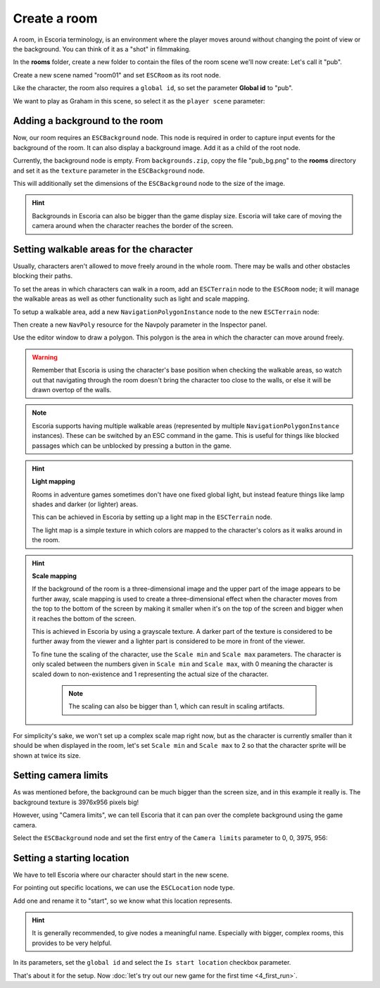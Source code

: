 Create a room
=============

A room, in Escoria terminology, is an environment where the player moves around
without changing the point of view or the background. You can think of it as
a "shot" in filmmaking.

In the **rooms** folder, create a new folder to contain the files of the
room scene we'll now create: Let's call it "pub".

.. image:: img/create_room_pub.png
   :alt: The file explorer with a newly created folder pub.

Create a new scene named "room01" and set ``ESCRoom`` as its root node.

.. image:: img/create_room_rootnode.png
   :alt: A new scene with ESCRoom as the root node

Like the character, the room also requires a ``global id``, so set the
parameter **Global id** to "pub".

We want to play as Graham in this scene, so select it as the
``player scene`` parameter:

.. image:: img/create_room_playerscene.png
   :alt: The player scene parameter of the room with the graham scene
     selected.

Adding a background to the room
-------------------------------

Now, our room requires an ``ESCBackground`` node. This node is required in
order to capture input events for the background of the room. It can also 
display a background image. Add it as a child of the root node.

Currently, the background node is empty. From ``backgrounds.zip``, copy the file
"pub_bg.png" to the **rooms** directory and set it as the ``texture`` parameter
in the ``ESCBackground`` node.

This will additionally set the dimensions of the ``ESCBackground`` node to the
size of the image.

.. hint::

    Backgrounds in Escoria can also be bigger than the game display size.
    Escoria will take care of moving the camera around when the character
    reaches the border of the screen.

.. image:: img/create_room_background.png
   :alt: The complete setup with the background

Setting walkable areas for the character
----------------------------------------

Usually, characters aren't allowed to move freely around in the whole room.
There may be walls and other obstacles blocking their paths.

To set the areas in which characters can walk in a room, add an ``ESCTerrain``
node to the ``ESCRoom`` node; it will manage the walkable areas as well as 
other functionality such as light and scale mapping.

To setup a walkable area, add a new ``NavigationPolygonInstance`` node to the
new ``ESCTerrain`` node:

.. image:: img/create_room_terrain.png
   :alt: The ESCTerrain and NavigationPolyInstance nodes in the scene tree

Then create a new ``NavPoly`` resource for the Navpoly
parameter in the Inspector panel.

.. image:: img/create_room_terrain_navpoly.png
   :alt: Adding a NavPoly

Use the editor window to draw a polygon. This polygon is the area in which the
character can move around freely.

.. warning::

   Remember that Escoria is using the character's base position when checking
   the walkable areas, so watch out that navigating through the room doesn't
   bring the character too close to the walls, or else it will be drawn overtop  
   of the walls.

.. image:: img/create_room_terrain_createdpoly.png
   :alt: View of the completed polygon on the background

.. note::

   Escoria supports having multiple walkable areas (represented by multiple
   ``NavigationPolygonInstance`` instances). These can be switched by an ESC 
   command in the game. This is useful for things like blocked passages which 
   can be unblocked by pressing a button in the game.

.. hint:: **Light mapping**

   Rooms in adventure games sometimes don't have one fixed global light, but
   instead feature things like lamp shades and darker (or lighter) areas.

   This can be achieved in Escoria by setting up a light map in the
   ``ESCTerrain`` node.

   The light map is a simple texture in which colors are mapped to the 
   character's colors as it walks around in the room.

.. hint:: **Scale mapping**

   If the background of the room is a three-dimensional image and the upper
   part of the image appears to be further away, scale mapping is
   used to create a three-dimensional effect when the character moves from the
   top to the bottom of the screen by making it smaller when it's
   on the top of the screen and bigger when it reaches the bottom of the
   screen.

   This is achieved in Escoria by using a grayscale texture. A darker part of
   the texture is considered to be further away from the viewer and a lighter
   part is considered to be more in front of the viewer.

   To fine tune the scaling of the character, use the ``Scale min`` and ``Scale max`` 
   parameters. The character is only scaled between the numbers
   given in ``Scale min`` and ``Scale max``, with 0 meaning the character is scaled
   down to non-existence and 1 representing the actual size of the character.

    .. note::

        The scaling can also be bigger than 1, which can result in scaling
        artifacts.

For simplicity's sake, we won't set up a complex scale map right now, but as
the character is currently smaller than it should be when displayed in the room, 
let's set ``Scale min`` and ``Scale max`` to 2 so that the character sprite will 
be shown at twice its size.

Setting camera limits
---------------------

As was mentioned before, the background can be much bigger than the screen size, 
and in this example it really is. The background texture is 3976x956 pixels big!

However, using "Camera limits", we can tell Escoria that it can pan over the
complete background using the game camera.

Select the ``ESCBackground`` node and set the first entry of the
``Camera limits`` parameter to 0, 0, 3975, 956:

.. image:: img/create_room_cameralimits.png
   :alt: The "camera limits" parameter set to x: 0, y: 0, w: 3975, h: 956


Setting a starting location
---------------------------

We have to tell Escoria where our character should start in the new scene.

For pointing out specific locations, we can use the ``ESCLocation`` node type.

Add one and rename it to "start", so we know what this location represents.

.. image:: img/create_room_start.png
   :alt: The node start was added to the scene tree

.. hint::

    It is generally recommended, to give nodes a meaningful name. Especially
    with bigger, complex rooms, this provides to be very helpful.

In its parameters, set the ``global id`` and select the ``Is start location``
checkbox parameter.

.. image:: img/create_room_startparams.png
   :alt: Visualization of the set parameters

That's about it for the setup. Now
:doc:`let's try out our new game for the first time <4_first_run>`.
